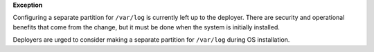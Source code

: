 **Exception**

Configuring a separate partition for ``/var/log`` is currently left up to the
deployer. There are security and operational benefits that come from the
change, but it must be done when the system is initially installed.

Deployers are urged to consider making a separate partition for ``/var/log``
during OS installation.
